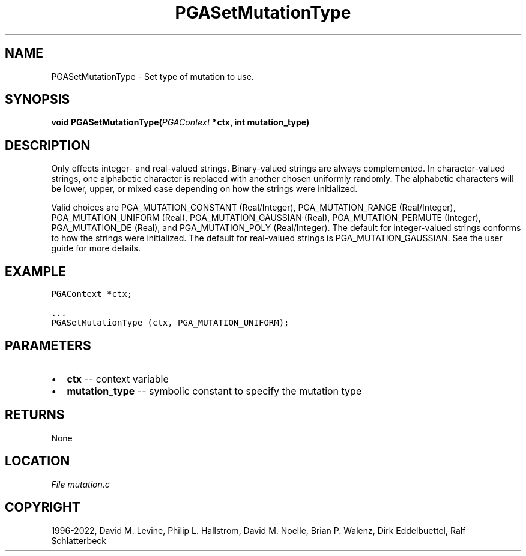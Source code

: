 .\" Man page generated from reStructuredText.
.
.
.nr rst2man-indent-level 0
.
.de1 rstReportMargin
\\$1 \\n[an-margin]
level \\n[rst2man-indent-level]
level margin: \\n[rst2man-indent\\n[rst2man-indent-level]]
-
\\n[rst2man-indent0]
\\n[rst2man-indent1]
\\n[rst2man-indent2]
..
.de1 INDENT
.\" .rstReportMargin pre:
. RS \\$1
. nr rst2man-indent\\n[rst2man-indent-level] \\n[an-margin]
. nr rst2man-indent-level +1
.\" .rstReportMargin post:
..
.de UNINDENT
. RE
.\" indent \\n[an-margin]
.\" old: \\n[rst2man-indent\\n[rst2man-indent-level]]
.nr rst2man-indent-level -1
.\" new: \\n[rst2man-indent\\n[rst2man-indent-level]]
.in \\n[rst2man-indent\\n[rst2man-indent-level]]u
..
.TH "PGASetMutationType" "3" "2023-01-09" "" "PGAPack"
.SH NAME
PGASetMutationType \- Set type of mutation to use. 
.SH SYNOPSIS
.B void  PGASetMutationType(\fI\%PGAContext\fP  *ctx, int  mutation_type) 
.sp
.SH DESCRIPTION
.sp
Only effects integer\- and real\-valued strings.
Binary\-valued strings are always complemented.
In character\-valued strings, one alphabetic character is replaced with
another chosen uniformly randomly.  The alphabetic characters will be lower,
upper, or mixed case depending on how the strings were initialized.
.sp
Valid choices are PGA_MUTATION_CONSTANT (Real/Integer), PGA_MUTATION_RANGE
(Real/Integer), PGA_MUTATION_UNIFORM (Real), PGA_MUTATION_GAUSSIAN (Real),
PGA_MUTATION_PERMUTE (Integer), PGA_MUTATION_DE (Real), and
PGA_MUTATION_POLY (Real/Integer). The default for integer\-valued strings
conforms to how the strings were initialized.  The default for real\-valued
strings is PGA_MUTATION_GAUSSIAN.  See the user guide for more details.
.SH EXAMPLE
.sp
.nf
.ft C
PGAContext *ctx;

\&...
PGASetMutationType (ctx, PGA_MUTATION_UNIFORM);
.ft P
.fi

 
.SH PARAMETERS
.IP \(bu 2
\fBctx\fP \-\- context variable 
.IP \(bu 2
\fBmutation_type\fP \-\- symbolic constant to specify the mutation type 
.SH RETURNS
None
.SH LOCATION
\fI\%File mutation.c\fP
.SH COPYRIGHT
1996-2022, David M. Levine, Philip L. Hallstrom, David M. Noelle, Brian P. Walenz, Dirk Eddelbuettel, Ralf Schlatterbeck
.\" Generated by docutils manpage writer.
.
